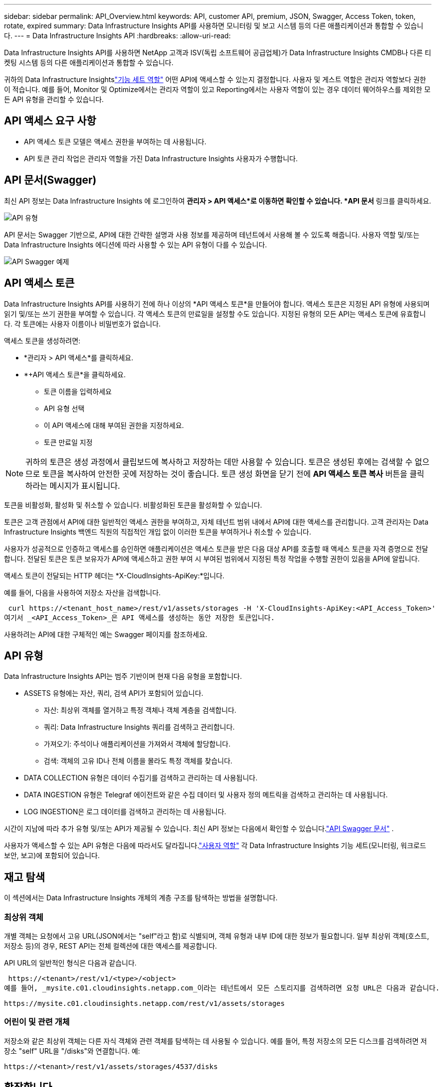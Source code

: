 ---
sidebar: sidebar 
permalink: API_Overview.html 
keywords: API, customer API, premium, JSON, Swagger, Access Token, token, rotate, expired 
summary: Data Infrastructure Insights API를 사용하면 모니터링 및 보고 시스템 등의 다른 애플리케이션과 통합할 수 있습니다. 
---
= Data Infrastructure Insights API
:hardbreaks:
:allow-uri-read: 


[role="lead"]
Data Infrastructure Insights API를 사용하면 NetApp 고객과 ISV(독립 소프트웨어 공급업체)가 Data Infrastructure Insights CMDB나 다른 티켓팅 시스템 등의 다른 애플리케이션과 통합할 수 있습니다.

귀하의 Data Infrastructure Insightslink:https://docs.netapp.com/us-en/cloudinsights/concept_user_roles.html#permission-levels["기능 세트 역할"] 어떤 API에 액세스할 수 있는지 결정합니다.  사용자 및 게스트 역할은 관리자 역할보다 권한이 적습니다.  예를 들어, Monitor 및 Optimize에서는 관리자 역할이 있고 Reporting에서는 사용자 역할이 있는 경우 데이터 웨어하우스를 제외한 모든 API 유형을 관리할 수 있습니다.



== API 액세스 요구 사항

* API 액세스 토큰 모델은 액세스 권한을 부여하는 데 사용됩니다.
* API 토큰 관리 작업은 관리자 역할을 가진 Data Infrastructure Insights 사용자가 수행합니다.




== API 문서(Swagger)

최신 API 정보는 Data Infrastructure Insights 에 로그인하여 *관리자 > API 액세스*로 이동하면 확인할 수 있습니다.  *API 문서* 링크를 클릭하세요.

image:API_Swagger_Types.png["API 유형"]

API 문서는 Swagger 기반으로, API에 대한 간략한 설명과 사용 정보를 제공하며 테넌트에서 사용해 볼 수 있도록 해줍니다.  사용자 역할 및/또는 Data Infrastructure Insights 에디션에 따라 사용할 수 있는 API 유형이 다를 수 있습니다.

image:API_Swagger_Example.png["API Swagger 예제"]



== API 액세스 토큰

Data Infrastructure Insights API를 사용하기 전에 하나 이상의 *API 액세스 토큰*을 만들어야 합니다.  액세스 토큰은 지정된 API 유형에 사용되며 읽기 및/또는 쓰기 권한을 부여할 수 있습니다.  각 액세스 토큰의 만료일을 설정할 수도 있습니다.  지정된 유형의 모든 API는 액세스 토큰에 유효합니다.  각 토큰에는 사용자 이름이나 비밀번호가 없습니다.

액세스 토큰을 생성하려면:

* *관리자 > API 액세스*를 클릭하세요.
* *+API 액세스 토큰*을 클릭하세요.
+
** 토큰 이름을 입력하세요
** API 유형 선택
** 이 API 액세스에 대해 부여된 권한을 지정하세요.
** 토큰 만료일 지정





NOTE: 귀하의 토큰은 생성 과정에서 클립보드에 복사하고 저장하는 데만 사용할 수 있습니다.  토큰은 생성된 후에는 검색할 수 없으므로 토큰을 복사하여 안전한 곳에 저장하는 것이 좋습니다.  토큰 생성 화면을 닫기 전에 *API 액세스 토큰 복사* 버튼을 클릭하라는 메시지가 표시됩니다.

토큰을 비활성화, 활성화 및 취소할 수 있습니다.  비활성화된 토큰을 활성화할 수 있습니다.

토큰은 고객 관점에서 API에 대한 일반적인 액세스 권한을 부여하고, 자체 테넌트 범위 내에서 API에 대한 액세스를 관리합니다.  고객 관리자는 Data Infrastructure Insights 백엔드 직원의 직접적인 개입 없이 이러한 토큰을 부여하거나 취소할 수 있습니다.

사용자가 성공적으로 인증하고 액세스를 승인하면 애플리케이션은 액세스 토큰을 받은 다음 대상 API를 호출할 때 액세스 토큰을 자격 증명으로 전달합니다.  전달된 토큰은 토큰 보유자가 API에 액세스하고 권한 부여 시 부여된 범위에서 지정된 특정 작업을 수행할 권한이 있음을 API에 알립니다.

액세스 토큰이 전달되는 HTTP 헤더는 *X-CloudInsights-ApiKey:*입니다.

예를 들어, 다음을 사용하여 저장소 자산을 검색합니다.

 curl https://<tenant_host_name>/rest/v1/assets/storages -H 'X-CloudInsights-ApiKey:<API_Access_Token>'
여기서 _<API_Access_Token>_은 API 액세스를 생성하는 동안 저장한 토큰입니다.

사용하려는 API에 대한 구체적인 예는 Swagger 페이지를 참조하세요.



== API 유형

Data Infrastructure Insights API는 범주 기반이며 현재 다음 유형을 포함합니다.

* ASSETS 유형에는 자산, 쿼리, 검색 API가 포함되어 있습니다.
+
** 자산: 최상위 객체를 열거하고 특정 객체나 객체 계층을 검색합니다.
** 쿼리: Data Infrastructure Insights 쿼리를 검색하고 관리합니다.
** 가져오기: 주석이나 애플리케이션을 가져와서 객체에 할당합니다.
** 검색: 객체의 고유 ID나 전체 이름을 몰라도 특정 객체를 찾습니다.


* DATA COLLECTION 유형은 데이터 수집기를 검색하고 관리하는 데 사용됩니다.
* DATA INGESTION 유형은 Telegraf 에이전트와 같은 수집 데이터 및 사용자 정의 메트릭을 검색하고 관리하는 데 사용됩니다.
* LOG INGESTION은 로그 데이터를 검색하고 관리하는 데 사용됩니다.


시간이 지남에 따라 추가 유형 및/또는 API가 제공될 수 있습니다.  최신 API 정보는 다음에서 확인할 수 있습니다.link:#api-documentation-swagger["API Swagger 문서"] .

사용자가 액세스할 수 있는 API 유형은 다음에 따라서도 달라집니다.link:concept_user_roles.html["사용자 역할"] 각 Data Infrastructure Insights 기능 세트(모니터링, 워크로드 보안, 보고)에 포함되어 있습니다.



== 재고 탐색

이 섹션에서는 Data Infrastructure Insights 개체의 계층 구조를 탐색하는 방법을 설명합니다.



=== 최상위 객체

개별 객체는 요청에서 고유 URL(JSON에서는 "self"라고 함)로 식별되며, 객체 유형과 내부 ID에 대한 정보가 필요합니다. 일부 최상위 객체(호스트, 저장소 등)의 경우, REST API는 전체 컬렉션에 대한 액세스를 제공합니다.

API URL의 일반적인 형식은 다음과 같습니다.

 https://<tenant>/rest/v1/<type>/<object>
예를 들어, _mysite.c01.cloudinsights.netapp.com_이라는 테넌트에서 모든 스토리지를 검색하려면 요청 URL은 다음과 같습니다.

 https://mysite.c01.cloudinsights.netapp.com/rest/v1/assets/storages


=== 어린이 및 관련 개체

저장소와 같은 최상위 객체는 다른 자식 객체와 관련 객체를 탐색하는 데 사용될 수 있습니다.  예를 들어, 특정 저장소의 모든 디스크를 검색하려면 저장소 "self" URL을 "/disks"와 연결합니다. 예:

 https://<tenant>/rest/v1/assets/storages/4537/disks


== 확장합니다

많은 API 명령은 *expand* 매개변수를 지원하는데, 이 매개변수는 객체에 대한 추가 세부 정보나 관련 객체의 URL을 제공합니다.

일반적인 확장 매개변수는 _expands_입니다.  응답에는 해당 객체에 대해 사용 가능한 모든 특정 확장 목록이 포함되어 있습니다.

예를 들어, 다음을 요청하는 경우:

 https://<tenant>/rest/v1/assets/storages/2782?expand=_expands
API는 다음과 같이 객체에 대해 사용 가능한 모든 확장을 반환합니다.

image:expands.gif["예를 확장합니다"]

각 확장에는 데이터, URL 또는 둘 다 포함됩니다.  expand 매개변수는 다음과 같이 여러 개의 중첩된 속성을 지원합니다.

 https://<tenant>/rest/v1/assets/storages/2782?expand=performance,storageResources.storage
확장 기능을 사용하면 하나의 응답으로 많은 관련 데이터를 가져올 수 있습니다.  NetApp 한 번에 너무 많은 정보를 요청하지 말 것을 권장합니다. 너무 많은 정보를 요청하면 성능이 저하될 수 있습니다.

이를 방지하기 위해 최상위 컬렉션에 대한 요청은 확장될 수 없습니다.  예를 들어, 모든 저장소 개체에 대한 확장 데이터를 한 번에 요청할 수는 없습니다.  클라이언트는 객체 목록을 검색한 다음 확장할 특정 객체를 선택해야 합니다.



== 성능 데이터

성능 데이터는 여러 장치에서 별도의 샘플로 수집됩니다.  매시간(기본값) Data Infrastructure Insights 성능 샘플을 집계하고 요약합니다.

API를 사용하면 샘플과 요약된 데이터에 모두 액세스할 수 있습니다.  성능 데이터가 있는 객체의 경우 성능 요약은 _expand=performance_로 사용할 수 있습니다.  성과 내역 시계열은 중첩된 _expand=performance.history_를 통해 사용할 수 있습니다.

성능 데이터 객체의 예는 다음과 같습니다.

* 스토리지 성능
* 스토리지 풀 성능
* 포트 성능
* 디스크 성능


성과 지표에는 설명과 유형이 있으며 성과 요약 모음이 포함되어 있습니다.  예를 들어, 지연 시간, 트래픽, 속도 등입니다.

성과 요약에는 설명, 단위, 샘플 시작 시간, 샘플 종료 시간, 그리고 단일 성과 카운터에서 시간 범위(1시간, 24시간, 3일 등)에 걸쳐 계산된 요약 값(현재, 최소, 최대, 평균 등) 모음이 포함됩니다.

image:API_Performance.png["API 성능 예시"]

그 결과 생성된 성능 데이터 사전에는 다음과 같은 키가 있습니다.

* "self"는 객체의 고유 URL입니다.
* "history"는 타임스탬프와 카운터 값의 맵 쌍 목록입니다.
* 다른 모든 사전 키("diskThroughput" 등)는 성능 측정 항목의 이름입니다.


각 성능 데이터 개체 유형에는 고유한 성능 측정항목 세트가 있습니다.  예를 들어, 가상 머신 성능 개체는 성능 지표로 "diskThroughput"을 지원합니다.  지원되는 각 성능 지표는 지표 사전에 제시된 특정 "성능 범주"에 속합니다.  Data Infrastructure Insights 이 문서의 뒷부분에 나열된 여러 가지 성능 지표 유형을 지원합니다.  각 성과 지표 사전에는 이 성과 지표에 대한 사람이 읽을 수 있는 설명인 "설명" 필드와 성과 요약 카운터 항목 세트도 있습니다.

성능 요약 카운터는 성능 카운터의 요약입니다.  카운터의 최소값, 최대값, 평균값과 같은 일반적인 집계 값을 표시하고, 요약 데이터의 경우 최신 관찰값, 시간 범위, 카운터의 단위 유형, 데이터의 임계값을 표시합니다.  임계값만 선택 사항이고 나머지 속성은 필수 사항입니다.

다음 유형의 카운터에 대한 성능 요약을 사용할 수 있습니다.

* 읽기 – 읽기 작업에 대한 요약
* 쓰기 – 쓰기 작업에 대한 요약
* 총계 – 모든 작업에 대한 요약입니다.  이는 단순히 읽기와 쓰기의 합계보다 높을 수 있으며, 다른 작업이 포함될 수도 있습니다.
* 총 최대값 – 모든 작업에 대한 요약입니다.  이는 지정된 시간 범위 내의 최대 총 가치입니다.




== 객체 성능 지표

API는 테넌트의 개체에 대한 자세한 메트릭을 반환할 수 있습니다. 예:

* IOPS(초당 입출력 요청 수), 대기 시간 또는 처리량과 같은 스토리지 성능 측정 항목입니다.
* 트래픽 활용도, BB 크레딧 제로 데이터, 포트 오류 등의 스위치 성능 지표입니다.


를 참조하십시오link:#api-documentation-swagger["API Swagger 문서"] 각 개체 유형에 대한 메트릭에 대한 정보입니다.



== 성과 기록 데이터

성능 데이터에는 기록 데이터가 타임스탬프와 카운터 맵 쌍의 목록으로 표시됩니다.

기록 카운터는 성능 측정 항목 개체 이름을 기반으로 이름이 지정됩니다.  예를 들어, 가상 머신 성능 개체는 "diskThroughput"을 지원하므로 기록 맵에는 "diskThroughput.read", "diskThroughput.write" 및 "diskThroughput.total"이라는 키가 포함됩니다.


NOTE: 타임스탬프는 UNIX 시간 형식입니다.

다음은 디스크의 성능 데이터 JSON의 예입니다.

image:DiskPerformanceExample.png["디스크 성능 JSON"]



== 용량 속성이 있는 객체

용량 속성이 있는 객체는 기본 데이터 유형과 CapacityItem을 사용하여 표현합니다.



=== 용량항목

CapacityItem은 용량의 단일 논리적 단위입니다.  부모 개체에 의해 정의된 단위로 "value"와 "highThreshold"가 있습니다.  또한 용량 값이 어떻게 구성되는지 설명하는 선택적 분해도도 지원합니다.  예를 들어, 100TB storagePool의 총 용량은 값이 100인 CapacityItem이 됩니다.  세부 정보를 보면 "데이터"에 60TB, "스냅샷"에 40TB가 할당된 것으로 나타납니다.

참고: "highThreshold"는 클라이언트가 허용 가능한 구성 범위를 벗어난 값에 대해 경고나 시각적 신호를 생성하는 데 사용할 수 있는 해당 메트릭에 대한 시스템 정의 임계값을 나타냅니다.

다음은 여러 용량 카운터가 있는 StoragePool의 용량을 보여줍니다.

image:StoragePoolCapacity.png["스토리지 풀 용량 예"]



== 검색을 사용하여 객체 조회

검색 API는 시스템에 대한 간단한 진입점입니다.  API에 대한 유일한 입력 매개변수는 자유형 문자열이고, 그 결과로 생성되는 JSON에는 분류된 결과 목록이 포함됩니다.  유형은 저장소, 호스트, 데이터 저장소 등 인벤토리의 다양한 자산 유형입니다.  각 유형에는 검색 기준과 일치하는 유형의 객체 목록이 포함됩니다.

Data Infrastructure Insights 타사 오케스트레이션, 비즈니스 관리, 변경 제어 및 티켓팅 시스템은 물론 맞춤형 CMDB 통합을 허용하는 확장 가능한(광범위한) 솔루션입니다.

Cloud Insight의 RESTful API는 데이터를 간단하고 효과적으로 이동할 수 있게 해주는 주요 통합 지점이며, 사용자가 데이터에 원활하게 액세스할 수 있게 해줍니다.



== API 토큰 비활성화 또는 취소

API 토큰을 일시적으로 비활성화하려면 API 토큰 목록 페이지에서 해당 API의 "세 개의 점" 메뉴를 클릭하고 _비활성화_를 선택합니다.  언제든지 동일한 메뉴에서 _활성화_를 선택하여 토큰을 다시 활성화할 수 있습니다.

API 토큰을 영구적으로 제거하려면 메뉴에서 "철회"를 선택하세요.  취소된 토큰은 다시 활성화할 수 없습니다. 새 토큰을 만들어야 합니다.

image:API_Disable_Token.png["API 토큰 비활성화 또는 취소"]



== 만료된 API 액세스 토큰 순환

API 액세스 토큰에는 만료일이 있습니다.  API 액세스 토큰이 만료되면 사용자는 새 토큰(읽기/쓰기 권한이 있는 _데이터 수집_ 유형)을 생성하고 만료된 토큰 대신 새로 생성된 토큰을 사용하도록 Telegraf를 재구성해야 합니다.  아래 단계에서는 이를 수행하는 방법을 자세히 설명합니다.



==== 쿠버네티스

이러한 명령은 기본 네임스페이스 "netapp-monitoring"을 사용하고 있습니다.  고유한 네임스페이스를 설정한 경우 이 명령과 이후의 모든 명령 및 파일에서 해당 네임스페이스를 대체합니다.

참고: 최신 NetApp Kubernetes Monitoring Operator가 설치되어 있고 갱신 가능한 API 액세스 토큰을 사용하는 경우 만료된 토큰은 새롭거나 갱신된 API 액세스 토큰으로 자동으로 대체됩니다.  아래 나열된 수동 단계를 수행할 필요는 없습니다.

* 새로운 API 토큰을 만듭니다.
* 다음 단계를 따르세요.link:task_config_telegraf_agent_k8s.html#manual-upgrades["수동 업그레이드"] 새로운 API 토큰을 선택합니다.


참고: Kustomize와 같은 구성 관리 도구를 사용하여 NetApp Kubernetes Monitoring Operator를 관리하는 고객은 동일한 단계에 따라 업데이트된 YAML 세트를 생성하고 다운로드하여 저장소에 푸시할 수 있습니다.



==== RHEL/CentOS 및 Debian/Ubuntu

* Telegraf 구성 파일을 편집하고 이전 API 토큰의 모든 인스턴스를 새 API 토큰으로 바꿉니다.
+
 sudo sed -i.bkup ‘s/<OLD_API_TOKEN>/<NEW_API_TOKEN>/g’ /etc/telegraf/telegraf.d/*.conf
* Telegraf를 다시 시작합니다.
+
 sudo systemctl restart telegraf




==== Windows

* _C:\Program Files\telegraf\telegraf.d_에 있는 각 Telegraf 구성 파일에 대해 이전 API 토큰의 모든 인스턴스를 새 API 토큰으로 바꿉니다.
+
....
cp <plugin>.conf <plugin>.conf.bkup
(Get-Content <plugin>.conf).Replace(‘<OLD_API_TOKEN>’, ‘<NEW_API_TOKEN>’) | Set-Content <plugin>.conf
....
* Telegraf를 다시 시작합니다.
+
....
Stop-Service telegraf
Start-Service telegraf
....

